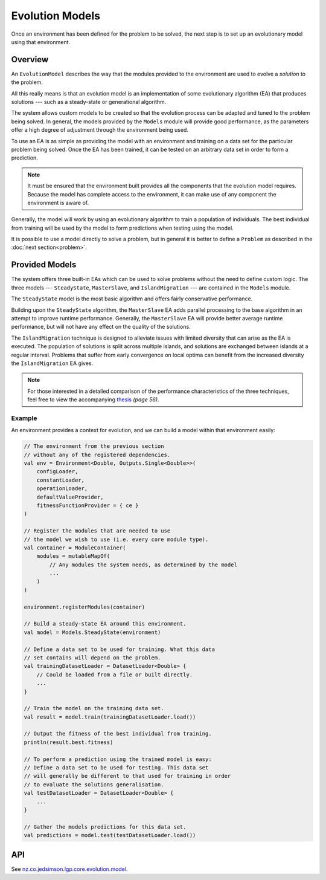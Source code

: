 Evolution Models
****************

Once an environment has been defined for the problem to be solved, the next step is to set up an evolutionary model using that environment.

Overview
========

An ``EvolutionModel`` describes the way that the modules provided to the environment are used to evolve a *solution* to the problem.

All this really means is that an evolution model is an implementation of some evolutionary algorithm (EA) that produces solutions --- such as a steady-state or generational algorithm.

The system allows custom models to be created so that the evolution process can be adapted and tuned to the problem being solved. In general, the models provided by the ``Models`` module will provide good performance, as the parameters offer a high degree of adjustment through the environment being used.

To use an EA is as simple as providing the model with an environment and training on a data set for the particular problem being solved. Once the EA has been trained, it can be tested on an arbitrary data set in order to form a prediction.

.. note:: It must be ensured that the environment built provides all the components that the evolution model requires. Because the model has complete access to the environment, it can make use of any component the environment is aware of.

Generally, the model will work by using an evolutionary algorithm to train a population of individuals. The best individual from training will be used by the model to form predictions when testing using the model.

It is possible to use a model directly to solve a problem, but in general it is better to define a ``Problem`` as described in the :doc:`next section<problem>`.

Provided Models
===============

The system offers three built-in EAs which can be used to solve problems without the need to define custom logic. The three models --- ``SteadyState``, ``MasterSlave``, and ``IslandMigration`` --- are contained in the ``Models`` module.

The ``SteadyState`` model is the most basic algorithm and offers fairly conservative performance.

Building upon the ``SteadyState`` algorithm, the ``MasterSlave`` EA adds parallel processing to the base algorithm in an attempt to improve runtime performance. Generally, the ``MasterSlave`` EA will provide better average runtime performance, but will not have any effect on the quality of the solutions.

The ``IslandMigration`` technique is designed to alleviate issues with limited diversity that can arise as the EA is executed. The population of solutions is split across multiple islands, and solutions are exchanged between islands at a regular interval. Problems that suffer from early convergence on local optima can benefit from the increased diversity the ``IslandMigration`` EA gives.

.. image:: figures/parallel-models-diagram.png

.. note:: For those interested in a detailed comparison of the performance characteristics of the three techniques, feel free to view the accompanying `thesis <http://www.jedsimson.co.nz/static/assets/thesis/Open-Source%20Linear%20Genetic%20Programming.pdf>`_ *(page 56)*.

Example
-------

An environment provides a context for evolution, and we can build a model within that environment easily:

.. code-block:: kotlin

    // The environment from the previous section
    // without any of the registered dependencies.
    val env = Environment<Double, Outputs.Single<Double>>(
        configLoader,
        constantLoader,
        operationLoader,
        defaultValueProvider,
        fitnessFunctionProvider = { ce }
    )

    // Register the modules that are needed to use
    // the model we wish to use (i.e. every core module type).
    val container = ModuleContainer(
        modules = mutableMapOf(
            // Any modules the system needs, as determined by the model
            ...
        )
    )

    environment.registerModules(container)

    // Build a steady-state EA around this environment.
    val model = Models.SteadyState(environment)

    // Define a data set to be used for training. What this data
    // set contains will depend on the problem.
    val trainingDatasetLoader = DatasetLoader<Double> {
        // Could be loaded from a file or built directly.
        ...
    }

    // Train the model on the training data set.
    val result = model.train(trainingDatasetLoader.load())

    // Output the fitness of the best individual from training.
    println(result.best.fitness)

    // To perform a prediction using the trained model is easy:
    // Define a data set to be used for testing. This data set
    // will generally be different to that used for training in order
    // to evaluate the solutions generalisation.
    val testDatasetLoader = DatasetLoader<Double> {
        ...
    }

    // Gather the models predictions for this data set.
    val predictions = model.test(testDatasetLoader.load())

API
===

See `nz.co.jedsimson.lgp.core.evolution.model. <https://lgp.jedsimson.co.nz/api/html/nz.co.jedsimson.lgp.core.evolution.model/index.html>`_
